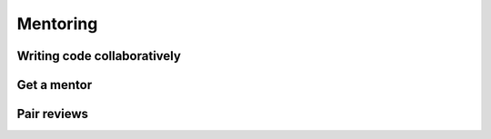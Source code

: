 Mentoring 
----------


============================
Writing code collaboratively
============================


==============
Get a mentor
==============


===============
Pair reviews 
===============
